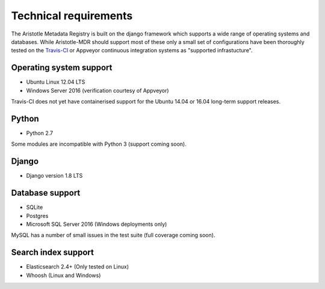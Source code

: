 Technical requirements
======================

The Aristotle Metadata Registry is built on the django framework which supports a wide range of
operating systems and databases. While Aristotle-MDR should support most of these
only a small set of configurations have been thoroughly tested on the
`Travis-CI <https://travis-ci.org/aristotle-mdr/aristotle-metadata-registry/>`_
or Appveyor
continuous integration systems as "supported infrastucture".

Operating system support
------------------------

* Ubuntu Linux 12.04 LTS
* Windows Server 2016 (verification courtesy of Appveyor)

Travis-CI does not yet have containerised support for the Ubuntu 14.04 or 16.04
long-term support releases.

Python
------
* Python 2.7

Some modules are incompatible with Python 3 (support coming soon).

Django
------

* Django version 1.8 LTS

Database support
----------------

* SQLite
* Postgres
* Microsoft SQL Server 2016 (Windows deployments only)

MySQL has a number of small issues in the test suite (full coverage coming soon).

Search index support
--------------------

* Elasticsearch 2.4+ (Only tested on Linux)
* Whoosh (Linux and Windows)
